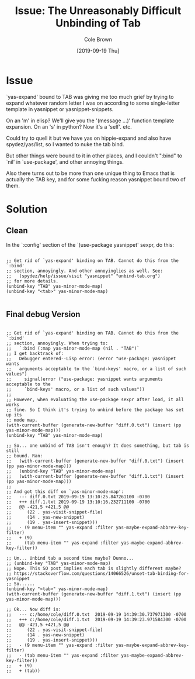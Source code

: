#+TITLE:       Issue: The Unreasonably Difficult Unbinding of Tab
#+DESCRIPTION: Tab really wanted to participate, man...
#+AUTHOR:      Cole Brown
#+EMAIL:       git@spydez.com
#+DATE:        [2019-09-19 Thu]


* Issue

`yas-expand' bound to TAB was giving me too much grief by trying to expand whatever random letter I was on according to some single-letter template in yasnippet or yasnippet-snippets.

On an 'm' in elisp? We'll give you the '(message ...)' function template expansion.
On an 's' in python? Now it's a 'self'.
etc.

Could try to quell it but we have yas on hippie-expand and also have spydez/yas/list, so I wanted to nuke the tab bind.

But other things were bound to it in other places, and I couldn't ":bind" to `nil' in `use-package', and other annoying things.

Also there turns out to be more than one unique thing to Emacs that is actually the TAB key, and for some fucking reason yasnippet bound two of them.


* Solution

** Clean

In the `:config' section of the `(use-package yasnippet' sexpr, do this:

#+BEGIN_SRC elisp

  ;; Get rid of `yas-expand' binding on TAB. Cannot do this from the `:bind'
  ;; section, annoyingly. And other annoyinglies as well. See:
  ;;   (spydez/help/issue/visit "yasnippet" "unbind-tab.org")
  ;; for more details.
  (unbind-key "TAB" yas-minor-mode-map)
  (unbind-key "<tab>" yas-minor-mode-map)

#+END_SRC

** Final debug Version

#+BEGIN_SRC elisp

  ;; Get rid of `yas-expand' binding on TAB. Cannot do this from the `:bind'
  ;; section, annoyingly. When trying to:
  ;;   `:bind (:map yas-minor-mode-map (nil . "TAB")`
  ;; I get backtrack of:
  ;;   Debugger entered--Lisp error: (error "use-package: yasnippet wants
  ;;   arguments acceptable to the `bind-keys' macro, or a list of such values")
  ;;     signal(error ("use-package: yasnippet wants arguments acceptable to the
  ;;     `bind-keys' macro, or a list of such values"))
  ;;
  ;; However, when evaluating the use-package sexpr after load, it all works
  ;; fine. So I think it's trying to unbind before the package has set up its
  ;; mode map.
  (with-current-buffer (generate-new-buffer "diff.0.txt") (insert (pp yas-minor-mode-map)))
  (unbind-key "TAB" yas-minor-mode-map)

  ;; So... one unbind of TAB isn't enough? It does something, but tab is still
  ;; bound. Ran:
  ;;   (with-current-buffer (generate-new-buffer "diff.0.txt") (insert (pp yas-minor-mode-map)))
  ;;   (unbind-key "TAB" yas-minor-mode-map)
  ;;   (with-current-buffer (generate-new-buffer "diff.1.txt") (insert (pp yas-minor-mode-map)))
  ;;
  ;; And got this diff on `yas-minor-mode-map':
  ;;   --- diff.0.txt 2019-09-19 13:10:25.847261100 -0700
  ;;   +++ diff.1.txt 2019-09-19 13:10:16.232711100 -0700
  ;;   @@ -421,5 +421,5 @@
  ;;      (22 . yas-visit-snippet-file)
  ;;      (14 . yas-new-snippet)
  ;;      (19 . yas-insert-snippet)))
  ;;   - (9 menu-item "" yas-expand :filter yas-maybe-expand-abbrev-key-filter)
  ;;   + (9)
  ;;     (tab menu-item "" yas-expand :filter yas-maybe-expand-abbrev-key-filter))

  ;; Um... Unbind tab a second time maybe? Dunno...
  ;; (unbind-key "TAB" yas-minor-mode-map)
  ;; Nope. This SO post implies each tab is slightly different maybe?
  ;; https://stackoverflow.com/questions/14066526/unset-tab-binding-for-yasnippet
  ;; So......
  (unbind-key "<tab>" yas-minor-mode-map)
  (with-current-buffer (generate-new-buffer "diff.1.txt") (insert (pp yas-minor-mode-map)))

  ;; Ok... Now diff is:
  ;;   --- c:/home/cole/diff.0.txt	2019-09-19 14:39:30.737971300 -0700
  ;;   +++ c:/home/cole/diff.1.txt	2019-09-19 14:39:23.971584300 -0700
  ;;   @@ -421,5 +421,5 @@
  ;;      (22 . yas-visit-snippet-file)
  ;;      (14 . yas-new-snippet)
  ;;      (19 . yas-insert-snippet)))
  ;;   - (9 menu-item "" yas-expand :filter yas-maybe-expand-abbrev-key-filter)
  ;;   - (tab menu-item "" yas-expand :filter yas-maybe-expand-abbrev-key-filter))
  ;;   + (9)
  ;;   + (tab))

#+END_SRC
